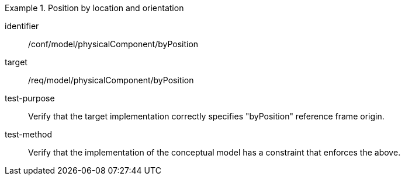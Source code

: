 [abstract_test]
.Position by location and orientation 
====
[%metadata]
identifier:: /conf/model/physicalComponent/byPosition  

target:: /req/model/physicalComponent/byPosition 
test-purpose:: Verify that the target implementation correctly specifies "byPosition" reference frame origin.
test-method:: 
Verify that the implementation of the conceptual model has a constraint that enforces the above. 
====